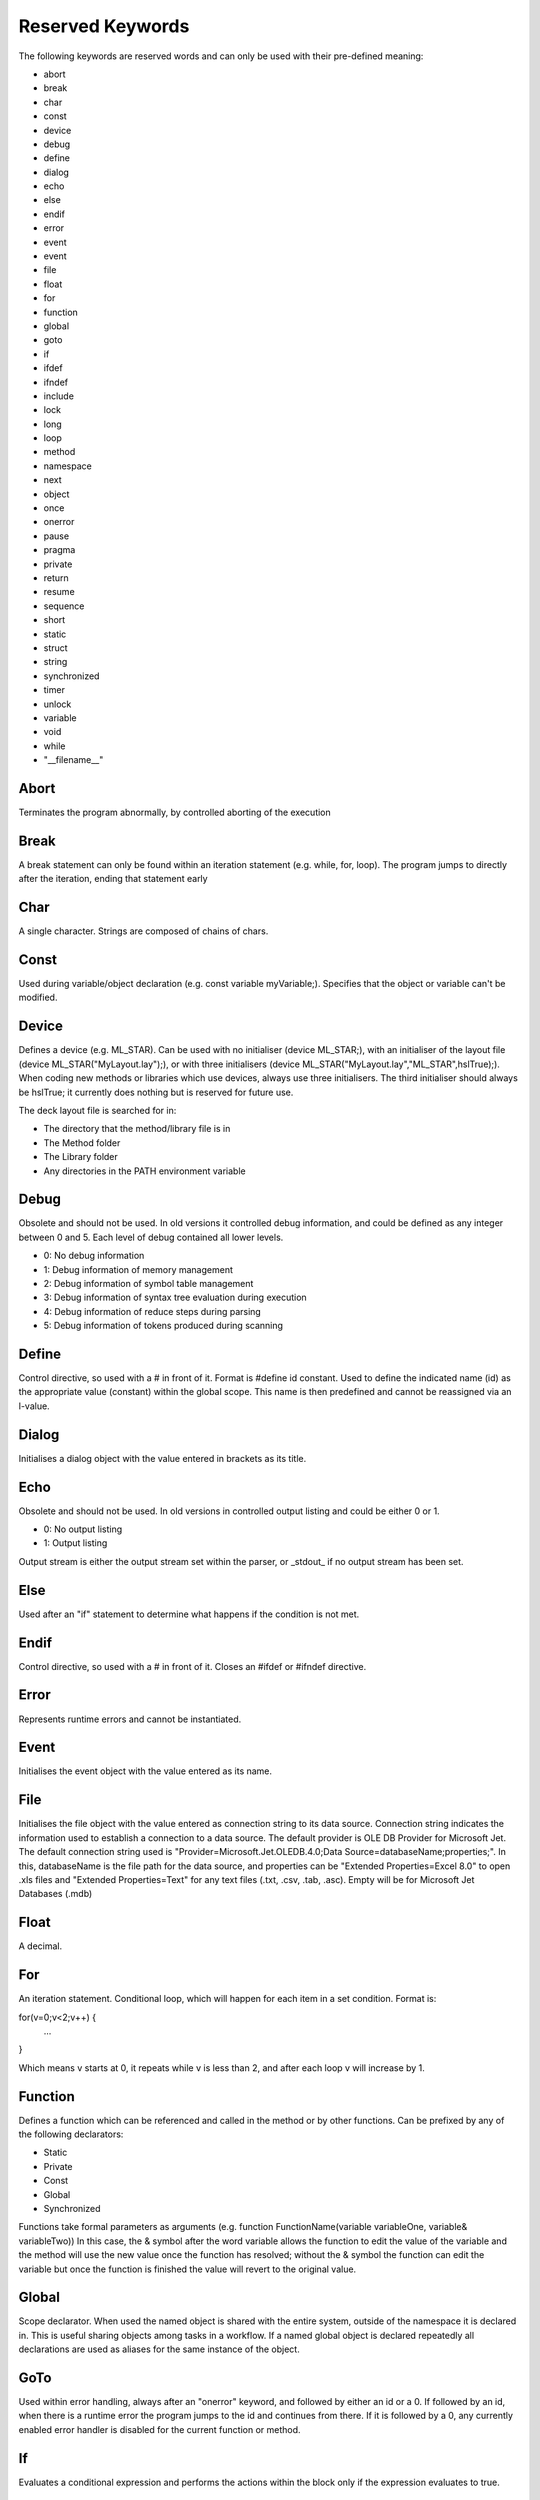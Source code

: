 Reserved Keywords
====================

The following keywords are reserved words and can only be used with their pre-defined meaning:

-  abort

-  break

-  char

-  const

-  device

-  debug

-  define

-  dialog

-  echo

-  else

-  endif

-  error

-  event

-  event

-  file

-  float

-  for

-  function

-  global

-  goto

-  if

-  ifdef

-  ifndef

-  include

-  lock

-  long

-  loop

-  method

-  namespace

-  next

-  object

-  once

-  onerror

-  pause

-  pragma

-  private

-  return

-  resume

-  sequence

-  short

-  static

-  struct

-  string

-  synchronized

-  timer

-  unlock

-  variable

-  void

-  while

-  "__filename__"

Abort
---------------------
Terminates the program abnormally, by controlled aborting of the execution

Break
---------------------
A break statement can only be found within an iteration statement (e.g. while, for, loop). The program jumps to directly
after the iteration, ending that statement early

Char
---------------------
A single character. Strings are composed of chains of chars.

Const
---------------------
Used during variable/object declaration (e.g. const variable myVariable;). Specifies that the object or variable can't
be modified.

Device
---------------------
Defines a device (e.g. ML_STAR). Can be used with no initialiser (device ML_STAR;), with an initialiser of the layout
file (device ML_STAR("MyLayout.lay");), or with three initialisers (device ML_STAR("MyLayout.lay","ML_STAR",hslTrue);).
When coding new methods or libraries which use devices, always use three initialisers. The third initialiser should always
be hslTrue; it currently does nothing but is reserved for future use.

The deck layout file is searched for in:

- The directory that the method/library file is in

- The Method folder

- The Library folder

- Any directories in the PATH environment variable

Debug
---------------------
Obsolete and should not be used. In old versions it controlled debug information, and could be defined as any integer
between 0 and 5. Each level of debug contained all lower levels.

- 0: No debug information

- 1: Debug information of memory management

- 2: Debug information of symbol table management

- 3: Debug information of syntax tree evaluation during execution

- 4: Debug information of reduce steps during parsing

- 5: Debug information of tokens produced during scanning

Define
--------------------
Control directive, so used with a # in front of it. Format is #define id constant. Used to define the indicated name (id)
as the appropriate value (constant) within the global scope. This name is then predefined and cannot be reassigned via
an l-value.

Dialog
--------------------
Initialises a dialog object with the value entered in brackets as its title.

Echo
--------------------
Obsolete and should not be used. In old versions in controlled output listing and could be either 0 or 1.

- 0: No output listing

- 1: Output listing

Output stream is either the output stream set within the parser, or _stdout_ if no output stream has been set.

Else
--------------------
Used after an "if" statement to determine what happens if the condition is not met.

Endif
--------------------
Control directive, so used with a # in front of it. Closes an #ifdef or #ifndef directive.

Error
--------------------
Represents runtime errors and cannot be instantiated.

Event
--------------------
Initialises the event object with the value entered as its name.

File
--------------------
Initialises the file object with the value entered as connection string to its data source. Connection string indicates
the information used to establish a connection to a data source. The default provider is OLE DB Provider for Microsoft
Jet. The default connection string used is "Provider=Microsoft.Jet.OLEDB.4.0;Data Source=databaseName;properties;".
In this, databaseName is the file path for the data source, and properties can be "Extended Properties=Excel 8.0" to open
.xls files and "Extended Properties=Text" for any text files (.txt, .csv, .tab, .asc). Empty will be for Microsoft Jet
Databases (.mdb)

Float
-------------------
A decimal.

For
-------------------
An iteration statement. Conditional loop, which will happen for each item in a set condition. Format is:

for(v=0;v<2;v++) {
    ...
}

Which means v starts at 0, it repeats while v is less than 2, and after each loop v will increase by 1.

Function
-------------------
Defines a function which can be referenced and called in the method or by other functions. Can be prefixed by any of the
following declarators:

- Static

- Private

- Const

- Global

- Synchronized

Functions take formal parameters as arguments (e.g. function FunctionName(variable variableOne, variable& variableTwo))
In this case, the & symbol after the word variable allows the function to edit the value of the variable and the method
will use the new value once the function has resolved; without the & symbol the function can edit the variable but once
the function is finished the value will revert to the original value.

Global
------------------
Scope declarator. When used the named object is shared with the entire system, outside of the namespace it is declared in.
This is useful sharing objects among tasks in a workflow. If a named global object is declared repeatedly all declarations
are used as aliases for the same instance of the object.

GoTo
------------------
Used within error handling, always after an "onerror" keyword, and followed by either an id or a 0. If followed by an id,
when there is a runtime error the program jumps to the id and continues from there. If it is followed by a 0, any currently
enabled error handler is disabled for the current function or method.

If
------------------
Evaluates a conditional expression and performs the actions within the block only if the expression evaluates to true.

Ifdef
------------------
A control directive, so prefixed by a #. If the identifier immediately after the #ifdef is defined, the block of code until
the next #endif is compiled.

Ifndef
------------------
A control directive, so prefixed by a #. If the identifier immediately after the #ifndef is not defined, the block of code
until the next #endif is compiled.

Include
------------------
A control directive, so prefixed by a #. Inserts the file with the name following the #include into the input stream of
the parser, so can be referenced within that code. The file name can either be relative or absolute. If relative, the file
will be searched for in the following locations:

- The same directory as the file that contains the #include statement, as well as any subdirectories

- The Methods directory

- The Library directory

- Any directories listed in the PATH environment variable

Lock
-----------------
A control-of-flow language keyword. Encloses a block of hsl statements (until the next unlock) so that the group can be
executed without interruption. Lock-unlock loops can be nested.

Long
-----------------
An integer of arbitrary size

Loop
-----------------
A loop with counter which will run the specified number of times.

Method
-----------------
A non-library hsl file should have exactly one method (i.e. exactly one function characterized with the keyword method).
The method represents the start of the program, takes no arguments, and cannot be called from within the program. A
return function terminates the method.

Namespace
-----------------
A namespace declaration identifies and assigns a name to a declarative region. Is used to ensure names of functions and
variables do not clash with others with the same identifiers.

Next
-----------------
Used within onerror handling in the format "onerror resume next". Will continue the program from the next line after
the one which the error occurred.

Object
----------------
An object declaration introduces a new objcet and links this with a unique name and datatype. Cannot be initialised.

Once
----------------
Used immediately following #pragma. Specifies that the file in which the pragma resides is only included once outside of
any namespace. Used to not share a library among multiple tasks/processes.

Onerror
----------------
Controls the error handling of the program. Can either be followed by "goto" or "resume".

Pause
----------------
Suspends the program execution at the next position which is not inside a lock-unlock block.

Pragma
----------------
A control directive, so is preceded by a #. Can be followed by the "once" keyword (to specify that the file in which
the pragma resides is only included once per namespace), or by the "global" keyword (to specify that the file in which
the pragma resides is only included once _outside_ of any namespace. A library included in a global library is also
global.

Private
----------------
Scope declarator. When used as a prefix to a variable or function, means that the target cannot be accessed outside of
the block it is found in (e.g. namespace or function). It also means the function will not be visible in the Graphical
Method Editor.

Return
----------------
Terminates a function or method. Can either just terminate the method, in which case the format is just "return;",
or return a specific value, in which case the format is "return(x);", where x is the value being returned.

Resume
----------------
Used immediately before the "next" keyword to resume execution after an error handler is finished running. Will resume
with the statement from the line after the error (if in the same function as the error handler), or immediately after the
statement that last called the statement containing the error handler (if in a different function).

Sequence
----------------
A sequence-type object, representing a sequence of positions of labware. No initialiser is accepted.

Short
----------------
A 32-bit signed integer.

Static
----------------
A declarator. When declaring an object or function at global scope, applying the static keyword ensures its name is not
exported by the Analyzer.

Struct
----------------
A struct(ure) defines an object that consists of a sequence of named components with different types.

String
----------------
A sequence of chars.

Synchronized
----------------
Scope declarator used for code parallelism and multithreading. Declaring a function as synchronized allows a program to
have multiple threads simultaneously executing the same function via the fork command.

Timer
----------------
A timer object. Has two optional initialisers; name (timer name), and view name (timer view name used in timer display)

Unlock
----------------
Control-of-flow keyword which pairs with lock to ensure a series of hsl statements can be executed without interruption.

Variable
----------------
An integer, float, or string value.

Void
----------------
Used to represent that a function returns nothing

While
----------------
Conditional loop which performs the specified task for as long as its condition is marked as true

"__filename__"
----------------
Follows #include keyword, postfix of a cstring containing an extension. Inserts the file with the same name as the file
including the include statement, but with the extension cstring. Otherwise has the same behaviour as the #include
keyword.